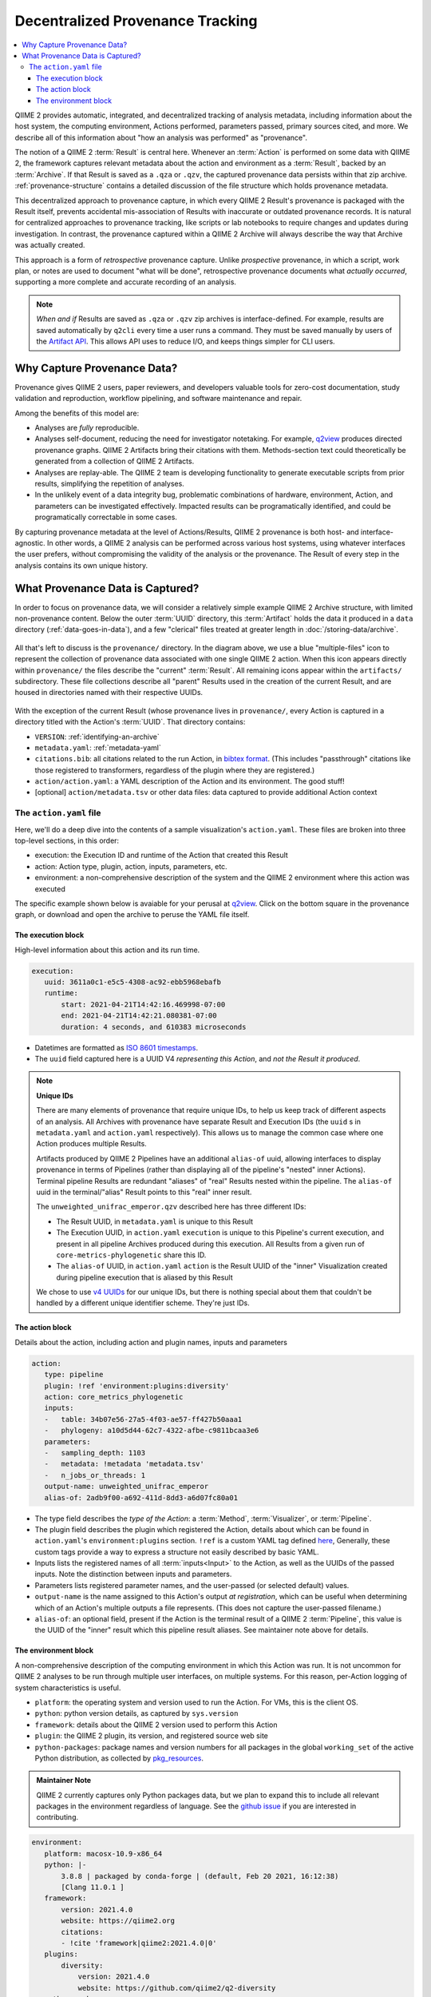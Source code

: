 Decentralized Provenance Tracking
=================================
.. contents::
   :local:

QIIME 2 provides automatic, integrated, and decentralized tracking of analysis
metadata, including information about the host system, the computing
environment, Actions performed, parameters passed, primary sources cited, and
more. We describe all of this information about "how an analysis was
performed" as "provenance".

The notion of a QIIME 2 :term:`Result` is central here. Whenever an
:term:`Action` is performed on some data with QIIME 2, the framework
captures relevant metadata about the action and environment as a :term:`Result`,
backed by an :term:`Archive`. If that Result is saved as a ``.qza`` or ``.qzv``,
the captured provenance data persists within that zip archive.
:ref:`provenance-structure` contains a detailed discussion of the
file structure which holds provenance metadata.

This decentralized approach to provenance capture,
in which every QIIME 2 Result's provenance is packaged with the Result itself,
prevents accidental mis-association of Results with inaccurate or outdated provenance records.
It is natural for centralized approaches to provenance tracking,
like scripts or lab notebooks to require changes and updates during investigation.
In contrast, the provenance captured within a QIIME 2 Archive will always describe
the way that Archive was actually created.

This approach is a form of *retrospective* provenance capture.
Unlike *prospective* provenance,
in which a script, work plan, or notes are used to document "what will be done",
retrospective provenance documents what *actually occurred*,
supporting a more complete and accurate recording of an analysis.

.. note::
   *When and if* Results are saved as ``.qza`` or ``.qzv`` zip archives is interface-defined.
   For example, results are saved automatically by ``q2cli`` every time a user runs a command.
   They must be saved manually by users of the `Artifact API <https://docs.qiime2.org/2021.4/interfaces/artifact-api/>`_.
   This allows API uses to reduce I/O, and keeps things simpler for CLI users.

Why Capture Provenance Data?
----------------------------

Provenance gives QIIME 2 users, paper reviewers, and developers valuable
tools for zero-cost documentation, study validation and reproduction,
workflow pipelining, and software maintenance and repair.

Among the benefits of this model are:

- Analyses are *fully* reproducible.
- Analyses self-document, reducing the need for investigator notetaking.
  For example, `q2view <https://view.qiime2.org/>`_ produces directed provenance graphs.
  QIIME 2 Artifacts bring their citations with them.
  Methods-section text could theoretically be generated
  from a collection of QIIME 2 Artifacts.
- Analyses are replay-able.
  The QIIME 2 team is developing functionality to generate executable scripts
  from prior results, simplifying the repetition of analyses.
- In the unlikely event of a data integrity bug, problematic combinations of hardware,
  environment, Action, and parameters can be investigated effectively.
  Impacted results can be programatically identified, and could be programatically
  correctable in some cases.

By capturing provenance metadata at the level of Actions/Results, QIIME 2
provenance is both host- and interface-agnostic. In other words, a QIIME 2
analysis can be performed across various host systems, using whatever interfaces
the user prefers, without compromising the validity of the analysis or the
provenance. The Result of every step in the analysis contains its own
unique history.

What Provenance Data is Captured?
---------------------------------

In order to focus on provenance data, we will consider a relatively simple example
QIIME 2 Archive structure, with limited non-provenance content. Below the
outer :term:`UUID` directory, this :term:`Artifact` holds the data it
produced in a ``data`` directory (:ref:`data-goes-in-data`), and a few "clerical"
files treated at greater length in :doc:`/storing-data/archive`.

.. figure:: ../img/provenance/whole_archive.svg
   :alt: Simplified representation of all files within one Archive,
         emphasizing how an Archive holds provenance for an arbitrary number of Actions

All that's left to discuss is the ``provenance/`` directory. In the diagram
above, we use a blue "multiple-files" icon to represent the collection of
provenance data associated with one single QIIME 2 action. When this icon appears
directly within ``provenance/`` the files describe the "current" :term:`Result`.
All remaining icons appear within the ``artifacts/`` subdirectory. These file
collections describe all "parent" Results used in the creation of the current Result,
and are housed in directories named with their respective UUIDs.

.. figure:: ../img/provenance/prov_files.svg
   :alt: A legend indicating how we abbreviate one action's provenance records
         with a single "multiple-files" icon.

With the exception of the current Result (whose provenance lives in ``provenance/``,
every Action is captured in a directory titled with the Action's :term:`UUID`. 
That directory contains:

- ``VERSION``: :ref:`identifying-an-archive`
- ``metadata.yaml``: :ref:`metadata-yaml`
- ``citations.bib``: all citations related to the run Action, in
  `bibtex format <https://www.bibtex.com/g/bibtex-format/>`_.
  (This includes "passthrough" citations like those registered to transformers,
  regardless of the plugin where they are registered.)
- ``action/action.yaml``: a YAML description of the Action and its environment.
  The good stuff!
- [optional] ``action/metadata.tsv`` or other data files:
  data captured to provide additional Action context

The ``action.yaml`` file
````````````````````````

Here, we'll do a deep dive into the contents of a sample visualization's ``action.yaml``.
These files are broken into three top-level sections, in this order:

- execution: the Execution ID and runtime of the Action that created this Result
- action: Action type, plugin, action, inputs, parameters, etc.
- environment: a non-comprehensive description of the system and
  the QIIME 2 environment where this action was executed

The specific example shown below is avaiable for your perusal at 
`q2view <https://view.qiime2.org/provenance/?src=https%3A%2F%2Fdocs.qiime2.org%2F2021.4%2Fdata%2Ftutorials%2Fmoving-pictures%2Fcore-metrics-results%2Funweighted_unifrac_emperor.qzv>`__.
Click on the bottom square in the provenance graph, 
or download and open the archive to peruse the YAML file itself.

The execution block
~~~~~~~~~~~~~~~~~~~
High-level information about this action and its run time.

.. code-block:: YAML

   execution:
      uuid: 3611a0c1-e5c5-4308-ac92-ebb5968ebafb
      runtime:
          start: 2021-04-21T14:42:16.469998-07:00
          end: 2021-04-21T14:42:21.080381-07:00
          duration: 4 seconds, and 610383 microseconds

- Datetimes are formatted as
  `ISO 8601 timestamps <https://docs.python.org/3/library/datetime.html#datetime.datetime.isoformat>`_.
- The ``uuid`` field captured here is a UUID V4 *representing this Action*,
  and *not the Result it produced*.

.. note:: **Unique IDs**

   There are many elements of provenance that require unique IDs,
   to help us keep track of different aspects of an analysis.
   All Archives with provenance have separate Result and Execution IDs
   (the ``uuid`` s in ``metadata.yaml`` and ``action.yaml`` respectively).
   This allows us to manage the common case where one Action produces multiple Results.

   Artifacts produced by QIIME 2 Pipelines have an additional ``alias-of`` uuid,
   allowing interfaces to display provenance in terms of Pipelines
   (rather than displaying all of the pipeline's "nested" inner Actions).
   Terminal pipeline Results are redundant "aliases" of "real" Results nested within the pipeline.
   The ``alias-of`` uuid in the terminal/"alias" Result points to this "real" inner result.

   The ``unweighted_unifrac_emperor.qzv`` described here has three different IDs:

   - The Result UUID, in ``metadata.yaml`` is unique to this Result
   - The Execution UUID, in ``action.yaml`` ``execution`` is unique to this Pipeline's current execution,
     and present in all pipeline Archives produced during this execution.
     All Results from a given run of ``core-metrics-phylogenetic`` share this ID.
   - The ``alias-of`` UUID, in ``action.yaml`` ``action`` is the Result UUID of the
     "inner" Visualization created during pipeline execution that is aliased by this Result

   We chose to use `v4 UUIDs <https://docs.python.org/3/library/uuid.html>`_ for our unique IDs,
   but there is nothing special about them that couldn't be handled by a different unique identifier scheme.
   They're just IDs.

.. _`action-block`:

The action block
~~~~~~~~~~~~~~~~
Details about the action, including action and plugin names, inputs and parameters

.. code-block:: YAML

   action:
      type: pipeline
      plugin: !ref 'environment:plugins:diversity'
      action: core_metrics_phylogenetic
      inputs:
      -   table: 34b07e56-27a5-4f03-ae57-ff427b50aaa1
      -   phylogeny: a10d5d44-62c7-4322-afbe-c9811bcaa3e6
      parameters:
      -   sampling_depth: 1103
      -   metadata: !metadata 'metadata.tsv'
      -   n_jobs_or_threads: 1
      output-name: unweighted_unifrac_emperor
      alias-of: 2adb9f00-a692-411d-8dd3-a6d07fc80a01

- The type field describes the *type of the Action*:
  a :term:`Method`, :term:`Visualizer`, or :term:`Pipeline`.
- The plugin field describes the plugin which registered the Action,
  details about which can be found in ``action.yaml``'s ``environment:plugins`` section.
  ``!ref`` is a custom YAML tag defined
  `here <https://github.com/qiime2/qiime2/blob/6d8932eda130d4a9356f977fece2e252c135d0b9/qiime2/core/archive/provenance.py#L84>`_,
  Generally, these custom tags provide a way to express a structure not easily described by basic YAML.
- Inputs lists the registered names of all :term:`inputs<Input>` to the Action,
  as well as the UUIDs of the passed inputs.
  Note the distinction between inputs and parameters.
- Parameters lists registered parameter names, and the user-passed (or selected default) values.
- ``output-name`` is the name assigned to this Action's output *at registration*,
  which can be useful when determining which of an Action's multiple outputs a file represents.
  (This does not capture the user-passed filename.)
- ``alias-of``: an optional field, present if the Action is the terminal result of a QIIME 2 :term:`Pipeline`,
  this value is the UUID of the "inner" result which this pipeline result aliases.
  See maintainer note above for details.


The environment block
~~~~~~~~~~~~~~~~~~~~~
A non-comprehensive description of the computing environment in which this Action was run.
It is not uncommon for QIIME 2 analyses to be run through multiple user interfaces, on multiple systems.
For this reason, per-Action logging of system characteristics is useful.

- ``platform``: the operating system and version used to run the Action. For VMs, this is the client OS.
- ``python``: python version details, as captured by ``sys.version``
- ``framework``: details about the QIIME 2 version used to perform this Action
- ``plugin``: the QIIME 2 plugin, its version, and registered source web site
- ``python-packages``: package names and version numbers for all packages in the global ``working_set``
  of the active Python distribution, as collected by
  `pkg_resources <https://setuptools.readthedocs.io/en/latest/pkg_resources.html#workingset-objects>`_.

.. admonition:: Maintainer Note
   :class: maintainer-note

   QIIME 2 currently captures only Python packages data, but we plan to expand this
   to include all relevant packages in the environment regardless of language.
   See the `github issue <http://github.com/qiime2/qiime2/issues/587>`_ if you are interested in contributing.

.. code-block:: YAML

   environment:
      platform: macosx-10.9-x86_64
      python: |-
          3.8.8 | packaged by conda-forge | (default, Feb 20 2021, 16:12:38)
          [Clang 11.0.1 ]
      framework:
          version: 2021.4.0
          website: https://qiime2.org
          citations:
          - !cite 'framework|qiime2:2021.4.0|0'
      plugins:
          diversity:
              version: 2021.4.0
              website: https://github.com/qiime2/q2-diversity
      python-packages:
          zipp: 3.4.1
          xopen: 1.1.0

          ...

          q2-dada2: 2021.4.0
          q2-composition: 2021.4.0
          q2-alignment: 2021.4.0

          ...

          alabaster: 0.7.12